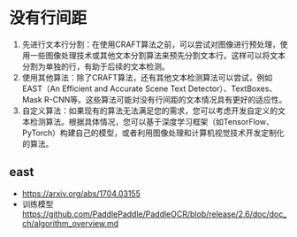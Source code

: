* 没有行间距
1. 先进行文本行分割：在使用CRAFT算法之前，可以尝试对图像进行预处理，使用一些图像处理技术或其他文本分割算法来预先分割文本行。这样可以将文本分割为单独的行，有助于后续的文本检测。
2. 使用其他算法：除了CRAFT算法，还有其他文本检测算法可以尝试，例如EAST（An Efficient and Accurate Scene Text Detector）、TextBoxes、Mask R-CNN等。这些算法可能对没有行间距的文本情况具有更好的适应性。
3. 自定义算法：如果现有的算法无法满足您的需求，您可以考虑开发自定义的文本检测算法。根据具体情况，您可以基于深度学习框架（如TensorFlow、PyTorch）构建自己的模型，或者利用图像处理和计算机视觉技术开发定制化的算法。


** east
- https://arxiv.org/abs/1704.03155
- 训练模型 https://github.com/PaddlePaddle/PaddleOCR/blob/release/2.6/doc/doc_ch/algorithm_overview.md
